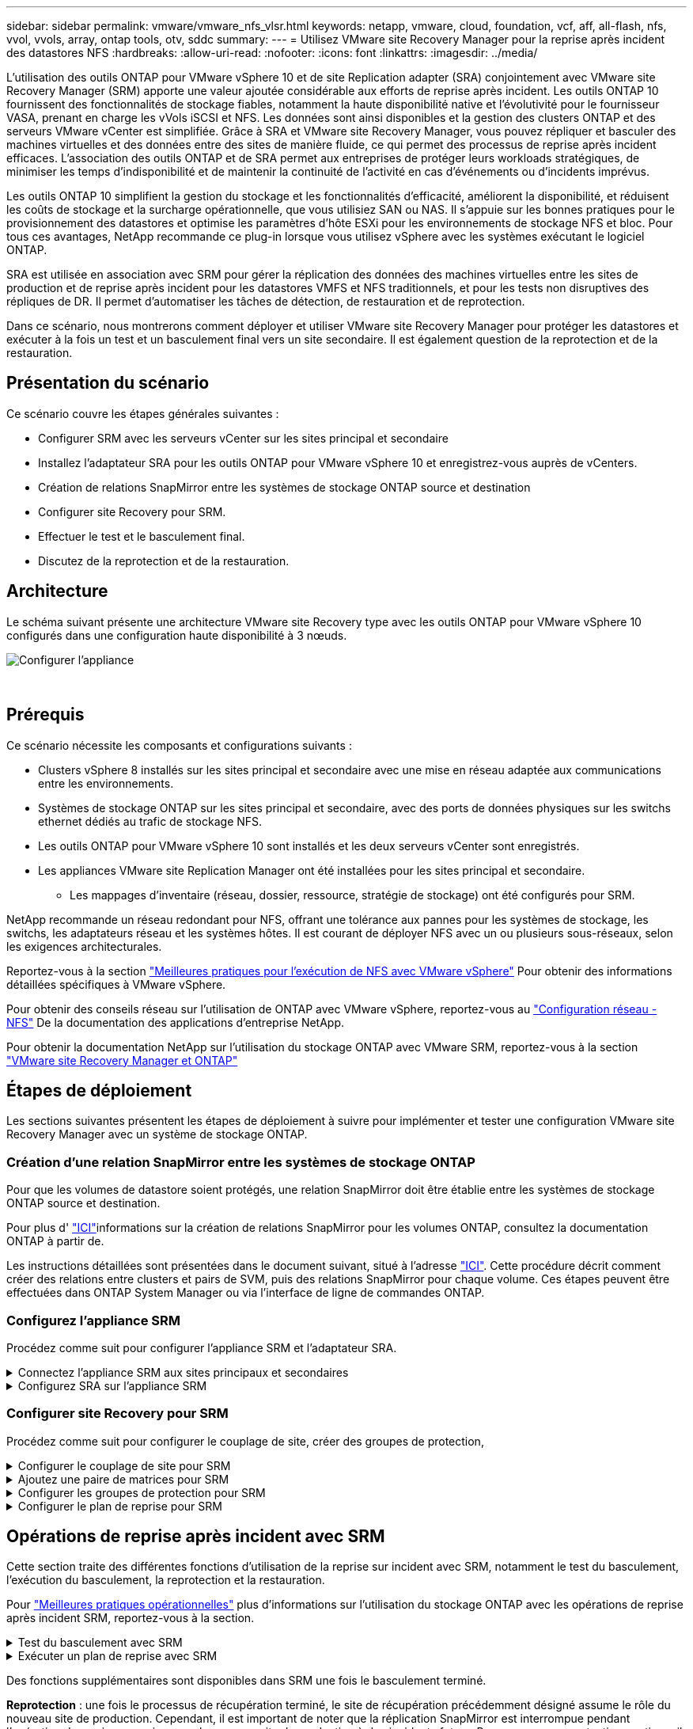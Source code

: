 ---
sidebar: sidebar 
permalink: vmware/vmware_nfs_vlsr.html 
keywords: netapp, vmware, cloud, foundation, vcf, aff, all-flash, nfs, vvol, vvols, array, ontap tools, otv, sddc 
summary:  
---
= Utilisez VMware site Recovery Manager pour la reprise après incident des datastores NFS
:hardbreaks:
:allow-uri-read: 
:nofooter: 
:icons: font
:linkattrs: 
:imagesdir: ../media/


[role="lead"]
L'utilisation des outils ONTAP pour VMware vSphere 10 et de site Replication adapter (SRA) conjointement avec VMware site Recovery Manager (SRM) apporte une valeur ajoutée considérable aux efforts de reprise après incident. Les outils ONTAP 10 fournissent des fonctionnalités de stockage fiables, notamment la haute disponibilité native et l'évolutivité pour le fournisseur VASA, prenant en charge les vVols iSCSI et NFS. Les données sont ainsi disponibles et la gestion des clusters ONTAP et des serveurs VMware vCenter est simplifiée. Grâce à SRA et VMware site Recovery Manager, vous pouvez répliquer et basculer des machines virtuelles et des données entre des sites de manière fluide, ce qui permet des processus de reprise après incident efficaces. L'association des outils ONTAP et de SRA permet aux entreprises de protéger leurs workloads stratégiques, de minimiser les temps d'indisponibilité et de maintenir la continuité de l'activité en cas d'événements ou d'incidents imprévus.

Les outils ONTAP 10 simplifient la gestion du stockage et les fonctionnalités d'efficacité, améliorent la disponibilité, et réduisent les coûts de stockage et la surcharge opérationnelle, que vous utilisiez SAN ou NAS. Il s'appuie sur les bonnes pratiques pour le provisionnement des datastores et optimise les paramètres d'hôte ESXi pour les environnements de stockage NFS et bloc. Pour tous ces avantages, NetApp recommande ce plug-in lorsque vous utilisez vSphere avec les systèmes exécutant le logiciel ONTAP.

SRA est utilisée en association avec SRM pour gérer la réplication des données des machines virtuelles entre les sites de production et de reprise après incident pour les datastores VMFS et NFS traditionnels, et pour les tests non disruptives des répliques de DR. Il permet d'automatiser les tâches de détection, de restauration et de reprotection.

Dans ce scénario, nous montrerons comment déployer et utiliser VMware site Recovery Manager pour protéger les datastores et exécuter à la fois un test et un basculement final vers un site secondaire. Il est également question de la reprotection et de la restauration.



== Présentation du scénario

Ce scénario couvre les étapes générales suivantes :

* Configurer SRM avec les serveurs vCenter sur les sites principal et secondaire
* Installez l'adaptateur SRA pour les outils ONTAP pour VMware vSphere 10 et enregistrez-vous auprès de vCenters.
* Création de relations SnapMirror entre les systèmes de stockage ONTAP source et destination
* Configurer site Recovery pour SRM.
* Effectuer le test et le basculement final.
* Discutez de la reprotection et de la restauration.




== Architecture

Le schéma suivant présente une architecture VMware site Recovery type avec les outils ONTAP pour VMware vSphere 10 configurés dans une configuration haute disponibilité à 3 nœuds.

image::vmware-nfs-srm-image05.png[Configurer l'appliance]

{nbsp}



== Prérequis

Ce scénario nécessite les composants et configurations suivants :

* Clusters vSphere 8 installés sur les sites principal et secondaire avec une mise en réseau adaptée aux communications entre les environnements.
* Systèmes de stockage ONTAP sur les sites principal et secondaire, avec des ports de données physiques sur les switchs ethernet dédiés au trafic de stockage NFS.
* Les outils ONTAP pour VMware vSphere 10 sont installés et les deux serveurs vCenter sont enregistrés.
* Les appliances VMware site Replication Manager ont été installées pour les sites principal et secondaire.
+
** Les mappages d'inventaire (réseau, dossier, ressource, stratégie de stockage) ont été configurés pour SRM.




NetApp recommande un réseau redondant pour NFS, offrant une tolérance aux pannes pour les systèmes de stockage, les switchs, les adaptateurs réseau et les systèmes hôtes. Il est courant de déployer NFS avec un ou plusieurs sous-réseaux, selon les exigences architecturales.

Reportez-vous à la section https://core.vmware.com/resource/best-practices-running-nfs-vmware-vsphere["Meilleures pratiques pour l'exécution de NFS avec VMware vSphere"] Pour obtenir des informations détaillées spécifiques à VMware vSphere.

Pour obtenir des conseils réseau sur l'utilisation de ONTAP avec VMware vSphere, reportez-vous au https://docs.netapp.com/us-en/ontap-apps-dbs/vmware/vmware-vsphere-network.html#nfs["Configuration réseau - NFS"] De la documentation des applications d'entreprise NetApp.

Pour obtenir la documentation NetApp sur l'utilisation du stockage ONTAP avec VMware SRM, reportez-vous à la section https://docs.netapp.com/us-en/ontap-apps-dbs/vmware/vmware-srm-overview.html#why-use-ontap-with-srm["VMware site Recovery Manager et ONTAP"]



== Étapes de déploiement

Les sections suivantes présentent les étapes de déploiement à suivre pour implémenter et tester une configuration VMware site Recovery Manager avec un système de stockage ONTAP.



=== Création d'une relation SnapMirror entre les systèmes de stockage ONTAP

Pour que les volumes de datastore soient protégés, une relation SnapMirror doit être établie entre les systèmes de stockage ONTAP source et destination.

Pour plus d' https://docs.netapp.com/us-en/ontap/data-protection/snapmirror-replication-workflow-concept.html["ICI"]informations sur la création de relations SnapMirror pour les volumes ONTAP, consultez la documentation ONTAP à partir de.

Les instructions détaillées sont présentées dans le document suivant, situé à l'adresse https://docs.netapp.com/us-en/netapp-solutions/ehc/aws-guest-dr-solution-overview.html#assumptions-pre-requisites-and-component-overview["ICI"]. Cette procédure décrit comment créer des relations entre clusters et pairs de SVM, puis des relations SnapMirror pour chaque volume. Ces étapes peuvent être effectuées dans ONTAP System Manager ou via l'interface de ligne de commandes ONTAP.



=== Configurez l'appliance SRM

Procédez comme suit pour configurer l'appliance SRM et l'adaptateur SRA.

.Connectez l'appliance SRM aux sites principaux et secondaires
[%collapsible]
====
Les étapes suivantes doivent être effectuées pour les sites principal et secondaire.

. Dans un navigateur Web, accédez à https://<SRM_appliance_IP>:5480*[] et connectez-vous. Cliquez sur *configurer l'appareil* pour commencer.
+
image::vmware-nfs-srm-image01.png[Configurer l'appliance]

+
{nbsp}

. Sur la page *Platform Services Controller* de l'assistant Configure site Recovery Manager, entrez les informations d'identification du serveur vCenter sur lequel SRM sera enregistré. Cliquez sur *Suivant* pour continuer.
+
image::vmware-nfs-srm-image02.png[contrôleur des services de plateforme]

+
{nbsp}

. Sur la page *vCenter Server*, affichez le vServer connecté et cliquez sur *Suivant* pour continuer.
. Sur la page *Nom et extension*, saisissez un nom pour le site SRM, une adresse e-mail d'administrateur et l'hôte local à utiliser par SRM. Cliquez sur *Suivant* pour continuer.
+
image::vmware-nfs-srm-image03.png[Configurer l'appliance]

+
{nbsp}

. Sur la page *prêt à terminer*, passez en revue le résumé des modifications


====
.Configurez SRA sur l'appliance SRM
[%collapsible]
====
Pour configurer SRA sur l'appliance SRM, procédez comme suit :

. Téléchargez SRA pour ONTAP Tools 10 sur le https://mysupport.netapp.com/site/products/all/details/otv10/downloads-tab["Site de support NetApp"] et enregistrez le fichier tar.gz dans un dossier local.
. Dans l'appliance de gestion SRM, cliquez sur *Storage Replication Adapters* dans le menu de gauche, puis sur *New adapter*.
+
image::vmware-nfs-srm-image04.png[Ajouter un nouvel adaptateur SRM]

+
{nbsp}

. Suivez les étapes décrites sur le site de documentation des outils ONTAP 10 à l'adresse https://docs.netapp.com/us-en/ontap-tools-vmware-vsphere-10/protect/configure-on-srm-appliance.html["Configurez SRA sur l'appliance SRM"]. Une fois l'opération terminée, SRA peut communiquer avec SRA à l'aide de l'adresse IP et des informations d'identification fournies par le serveur vCenter.


====


=== Configurer site Recovery pour SRM

Procédez comme suit pour configurer le couplage de site, créer des groupes de protection,

.Configurer le couplage de site pour SRM
[%collapsible]
====
L'étape suivante s'effectue dans le client vCenter du site principal.

. Dans le client vSphere, cliquez sur *site Recovery* dans le menu de gauche. Une nouvelle fenêtre de navigateur s'ouvre dans l'interface utilisateur de gestion SRM sur le site principal.
+
image::vmware-nfs-srm-image06.png[Récupération de site]

+
{nbsp}

. Sur la page *site Recovery*, cliquez sur *NOUVEAU SITE PAIR*.
+
image::vmware-nfs-srm-image07.png[Récupération de site]

+
{nbsp}

. Sur la page *Type de paire* de l'assistant *Nouvelle paire*, vérifiez que le serveur vCenter local est sélectionné et sélectionnez *Type de paire*. Cliquez sur *Suivant* pour continuer.
+
image::vmware-nfs-srm-image08.png[Type de paire]

+
{nbsp}

. Sur la page *Peer vCenter*, remplissez les informations d'identification du vCenter sur le site secondaire et cliquez sur *Find vCenter instances*. Vérifiez que l'instance vCenter a été découverte et cliquez sur *Suivant* pour continuer.
+
image::vmware-nfs-srm-image09.png[Peer vCenter]

+
{nbsp}

. Sur la page *Services*, cochez la case en regard du couplage de site proposé. Cliquez sur *Suivant* pour continuer.
+
image::vmware-nfs-srm-image10.png[Administratifs]

+
{nbsp}

. Sur la page *prêt à terminer*, passez en revue la configuration proposée, puis cliquez sur le bouton *Terminer* pour créer le couplage de site
. La nouvelle paire de sites et son résumé peuvent être affichés sur la page Résumé.
+
image::vmware-nfs-srm-image11.png[Récapitulatif des paires de sites]



====
.Ajoutez une paire de matrices pour SRM
[%collapsible]
====
L'étape suivante est effectuée dans l'interface de récupération de site du site principal.

. Dans l'interface site Recovery, accédez à *Configure > Array Based Replication > Array pairs* dans le menu de gauche. Cliquez sur *AJOUTER* pour commencer.
+
image::vmware-nfs-srm-image12.png[Paires de baies]

+
{nbsp}

. Sur la page *Storage Replication adapter* de l'assistant *Add Array pair*, vérifiez que l'adaptateur SRA est présent pour le site principal et cliquez sur *Next* pour continuer.
+
image::vmware-nfs-srm-image13.png[Ajouter une paire de matrices]

+
{nbsp}

. Sur la page *local array Manager*, entrez le nom de la baie sur le site principal, le nom de domaine complet du système de stockage, les adresses IP du SVM servant NFS et éventuellement les noms de volumes spécifiques à découvrir. Cliquez sur *Suivant* pour continuer.
+
image::vmware-nfs-srm-image14.png[Gestionnaire local de baies]

+
{nbsp}

. Sur le *Remote array Manager*, remplissez les mêmes informations que la dernière étape pour le système de stockage ONTAP sur le site secondaire.
+
image::vmware-nfs-srm-image15.png[Gestionnaire de baie distant]

+
{nbsp}

. Sur la page *paires de matrices*, sélectionnez les paires de matrices à activer et cliquez sur *Suivant* pour continuer.
+
image::vmware-nfs-srm-image16.png[Paires de baies]

+
{nbsp}

. Consultez les informations de la page *prêt à terminer* et cliquez sur *Terminer* pour créer la paire de matrices.


====
.Configurer les groupes de protection pour SRM
[%collapsible]
====
L'étape suivante est effectuée dans l'interface de récupération de site du site principal.

. Dans l'interface site Recovery, cliquez sur l'onglet *groupes de protection*, puis sur *Nouveau groupe de protection* pour commencer.
+
image::vmware-nfs-srm-image17.png[Récupération de site]

+
{nbsp}

. Sur la page *Nom et direction* de l'assistant *Nouveau groupe de protection*, indiquez un nom pour le groupe et choisissez la direction du site pour la protection des données.
+
image::vmware-nfs-srm-image18.png[Nom et direction]

+
{nbsp}

. Sur la page *Type*, sélectionnez le type de groupe de protection (datastore, VM ou vVol) et sélectionnez la paire de baies. Cliquez sur *Suivant* pour continuer.
+
image::vmware-nfs-srm-image19.png[Type]

+
{nbsp}

. Sur la page *datastore Groups*, sélectionnez les datastores à inclure dans le groupe de protection. Les machines virtuelles qui résident actuellement sur le datastore s'affichent pour chaque datastore sélectionné. Cliquez sur *Suivant* pour continuer.
+
image::vmware-nfs-srm-image20.png[Groupes de datastores]

+
{nbsp}

. Sur la page *Plan de récupération*, vous pouvez éventuellement ajouter le groupe de protection à un plan de récupération. Dans ce cas, le plan de récupération n'est pas encore créé, donc *ne pas ajouter au plan de récupération* est sélectionné. Cliquez sur *Suivant* pour continuer.
+
image::vmware-nfs-srm-image21.png[Plan de reprise d'activité]

+
{nbsp}

. Sur la page *prêt à terminer*, passez en revue les nouveaux paramètres du groupe de protection et cliquez sur *Terminer* pour créer le groupe.
+
image::vmware-nfs-srm-image22.png[Plan de reprise d'activité]



====
.Configurer le plan de reprise pour SRM
[%collapsible]
====
L'étape suivante est effectuée dans l'interface de récupération de site du site principal.

. Dans l'interface de récupération de site, cliquez sur l'onglet *Plan de récupération*, puis sur *Nouveau Plan de récupération* pour commencer.
+
image::vmware-nfs-srm-image23.png[Nouveau plan de reprise d'activité]

+
{nbsp}

. Sur la page *Nom et direction* de l'assistant *Créer un plan de récupération*, indiquez un nom pour le plan de récupération et choisissez la direction entre les sites source et de destination. Cliquez sur *Suivant* pour continuer.
+
image::vmware-nfs-srm-image24.png[Nom et direction]

+
{nbsp}

. Sur la page *groupes de protection*, sélectionnez les groupes de protection précédemment créés à inclure dans le plan de reprise. Cliquez sur *Suivant* pour continuer.
+
image::vmware-nfs-srm-image25.png[Groupes de protection]

+
{nbsp}

. Sur les *réseaux de test*, configurez des réseaux spécifiques qui seront utilisés pendant le test du plan. Si aucun mappage n'existe ou si aucun réseau n'est sélectionné, un réseau de test isolé est créé. Cliquez sur *Suivant* pour continuer.
+
image::vmware-nfs-srm-image26.png[Tester les réseaux]

+
{nbsp}

. Sur la page *prêt à terminer*, passez en revue les paramètres choisis, puis cliquez sur *Terminer* pour créer le plan de récupération.


====


== Opérations de reprise après incident avec SRM

Cette section traite des différentes fonctions d'utilisation de la reprise sur incident avec SRM, notamment le test du basculement, l'exécution du basculement, la reprotection et la restauration.

Pour https://docs.netapp.com/us-en/ontap-apps-dbs/vmware/vmware-srm-operational_best_practices.html["Meilleures pratiques opérationnelles"] plus d'informations sur l'utilisation du stockage ONTAP avec les opérations de reprise après incident SRM, reportez-vous à la section.

.Test du basculement avec SRM
[%collapsible]
====
L'étape suivante est effectuée dans l'interface site Recovery.

. Dans l'interface de récupération de site, cliquez sur l'onglet *Plan de récupération*, puis sélectionnez un plan de récupération. Cliquez sur le bouton *Test* pour commencer le test du basculement vers le site secondaire.
+
image::vmware-nfs-srm-image27.png[Tester le basculement]

+
{nbsp}

. Vous pouvez afficher la progression du test à partir du volet des tâches site Recovery ainsi que du volet des tâches vCenter.
+
image::vmware-nfs-srm-image28.png[tester le basculement dans le volet des tâches]

+
{nbsp}

. SRM envoie les commandes via SRA au système de stockage ONTAP secondaire. Une FlexClone du snapshot le plus récent est créée et montée sur le cluster vSphere secondaire. Le nouveau datastore monté peut être consulté dans l'inventaire du stockage.
+
image::vmware-nfs-srm-image29.png[Datastore nouvellement monté]

+
{nbsp}

. Une fois le test terminé, cliquez sur *Cleanup* pour démonter le datastore et revenir à l'environnement d'origine.
+
image::vmware-nfs-srm-image30.png[Datastore nouvellement monté]



====
.Exécuter un plan de reprise avec SRM
[%collapsible]
====
Effectuez une restauration complète et un basculement vers le site secondaire.

. Dans l'interface de récupération de site, cliquez sur l'onglet *Plan de récupération*, puis sélectionnez un plan de récupération. Cliquez sur le bouton *Exécuter* pour commencer le basculement vers le site secondaire.
+
image::vmware-nfs-srm-image31.png[Exécuter le basculement]

+
{nbsp}

. Une fois le basculement terminé, vous pouvez voir le datastore monté et les machines virtuelles enregistrées sur le site secondaire.
+
image::vmware-nfs-srm-image32.png[Filover terminé]



====
Des fonctions supplémentaires sont disponibles dans SRM une fois le basculement terminé.

*Reprotection* : une fois le processus de récupération terminé, le site de récupération précédemment désigné assume le rôle du nouveau site de production. Cependant, il est important de noter que la réplication SnapMirror est interrompue pendant l'opération de reprise, ce qui expose le nouveau site de production à des incidents futurs. Pour assurer une protection continue, il est recommandé d'établir une nouvelle protection pour le nouveau site de production en le répliquant sur un autre site. Lorsque le site de production d'origine reste opérationnel, l'administrateur VMware peut le réutiliser en tant que nouveau site de reprise, inversant ainsi le sens de la protection. Il est essentiel de souligner que la reprotection n'est possible qu'en cas de défaillance non catastrophique, ce qui nécessite la restauration éventuelle des serveurs vCenter d'origine, des serveurs ESXi, des serveurs SRM et de leurs bases de données respectives. Si ces composants ne sont pas disponibles, la création d'un nouveau groupe de protection et d'un nouveau plan de reprise devient nécessaire.

*Retour arrière* : une opération de retour arrière est un basculement arrière, qui renvoie les opérations au site d'origine. Il est essentiel de s'assurer que le site d'origine a retrouvé ses fonctionnalités avant de lancer le processus de restauration. Pour garantir un retour arrière fluide, il est recommandé d'effectuer un basculement de test après avoir terminé le processus de reprotection et avant d'exécuter le retour arrière final. Cette pratique sert d'étape de vérification, confirmant que les systèmes du site d'origine sont entièrement capables de gérer l'opération. En suivant cette approche, vous pouvez minimiser les risques et assurer une transition plus fiable vers l'environnement de production d'origine.



== Informations supplémentaires

Pour obtenir la documentation NetApp sur l'utilisation du stockage ONTAP avec VMware SRM, reportez-vous à la section https://docs.netapp.com/us-en/ontap-apps-dbs/vmware/vmware-srm-overview.html#why-use-ontap-with-srm["VMware site Recovery Manager et ONTAP"]

Pour plus d'informations sur la configuration des systèmes de stockage ONTAP, reportez-vous au link:https://docs.netapp.com/us-en/ontap["Documentation ONTAP 9"] centre.

Pour plus d'informations sur la configuration de VCF, reportez-vous à la section link:https://docs.vmware.com/en/VMware-Cloud-Foundation/index.html["Documentation de VMware Cloud Foundation"].
